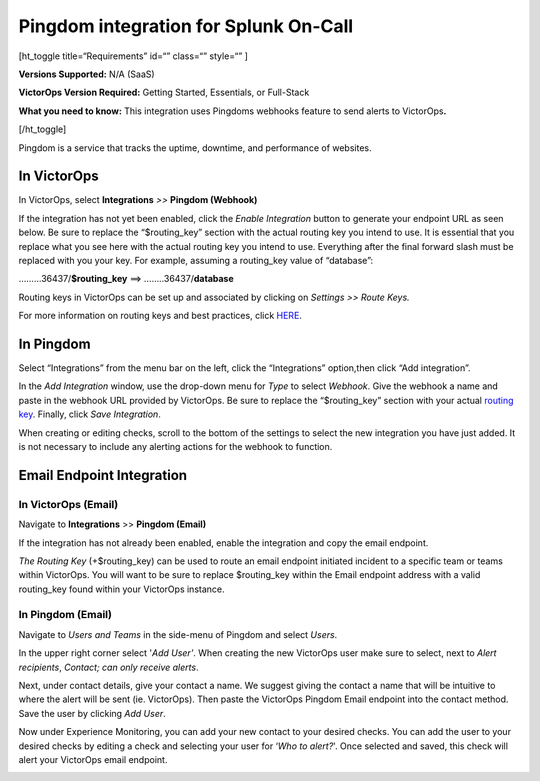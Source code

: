 Pingdom integration for Splunk On-Call
**********************************************************

[ht_toggle title=“Requirements” id=“” class=“” style=“” ]

**Versions Supported:** N/A (SaaS)

**VictorOps Version Required:** Getting Started, Essentials, or
Full-Stack

**What you need to know:** This integration uses Pingdoms webhooks
feature to send alerts to VictorOps\ **.**

[/ht_toggle]

Pingdom is a service that tracks the uptime, downtime, and performance
of websites.

In VictorOps
============

In VictorOps, select **Integrations** *>>* **Pingdom (Webhook)**

If the integration has not yet been enabled, click the *Enable
Integration* button to generate your endpoint URL as seen below. Be
sure to replace the “$routing_key” section with the actual routing key
you intend to use. It is essential that you replace what you see here
with the actual routing key you intend to use. Everything after the
final forward slash must be replaced with you your key. For example,
assuming a routing_key value of “database”:

………36437/**$routing_key** ==>  ……..36437/**database**

.. image:: /_images/spoc/Screen_Shot_2019-10-09_at_11_47_13_AM.png

Routing keys in VictorOps can be set up and associated by clicking
on *Settings >> Route Keys.*

For more information on routing keys and best practices, click
`HERE <https://help.victorops.com/knowledge-base/routing-keys/>`__.


In Pingdom
==========

Select “Integrations” from the menu bar on the left, click the
“Integrations” option,then click “Add integration”.

In the *Add Integration* window, use the drop-down menu for *Type* to
select *Webhook*. Give the webhook a name and paste in the webhook URL
provided by VictorOps. Be sure to replace the “$routing_key” section
with your actual `routing
key <https://help.victorops.com/knowledge-base/routing-keys/>`__.
Finally, click *Save Integration*.

.. image:: /_images/spoc/Screen-Shot-2019-10-09-at-11.48.22-AM.png

When creating or editing checks, scroll to the bottom of the settings to
select the new integration you have just added. It is not necessary to
include any alerting actions for the webhook to function.

.. image:: /_images/spoc/Screen-Shot-2019-10-09-at-11.52.47-AM.png


Email Endpoint Integration
==========================

In VictorOps (Email)
--------------------

Navigate to **Integrations** >> **Pingdom (Email)**

.. image:: /_images/spoc/Screen-Shot-2019-10-09-at-12.56.21-PM.png


If the integration has not already been enabled, enable the integration
and copy the email endpoint.

.. image:: /_images/spoc/3rd_Party_Integrations-EMStester-3.png


*The Routing Key* (+$routing_key) can be used to route an email endpoint
initiated incident to a specific team or teams within VictorOps. You
will want to be sure to replace $routing_key within the Email endpoint
address with a valid routing_key found within your VictorOps instance.

In Pingdom (Email)
------------------

Navigate to *Users and Teams* in the side-menu of Pingdom and select
*Users*.

In the upper right corner select '\ *Add User'*. When creating the new
VictorOps user make sure to select, next to *Alert recipients*,
*Contact; can only receive alerts*.

.. image:: /_images/spoc/Screen-Shot-2019-10-09-at-12.28.04-PM-1.png

Next, under contact details, give your contact a name. We suggest giving
the contact a name that will be intuitive to where the alert will be
sent (ie. VictorOps). Then paste the VictorOps Pingdom Email endpoint
into the contact method. Save the user by clicking *Add User*.

.. image:: /_images/spoc/Screen_Shot_2019-10-09_at_12_31_46_PM.png

Now under Experience Monitoring, you can add your new contact to your
desired checks. You can add the user to your desired checks by editing a
check and selecting your user for ‘*Who to alert?*'. Once selected and
saved, this check will alert your VictorOps email endpoint.

.. image:: /_images/spoc/Screen-Shot-2019-10-09-at-12.38.25-PM.png
